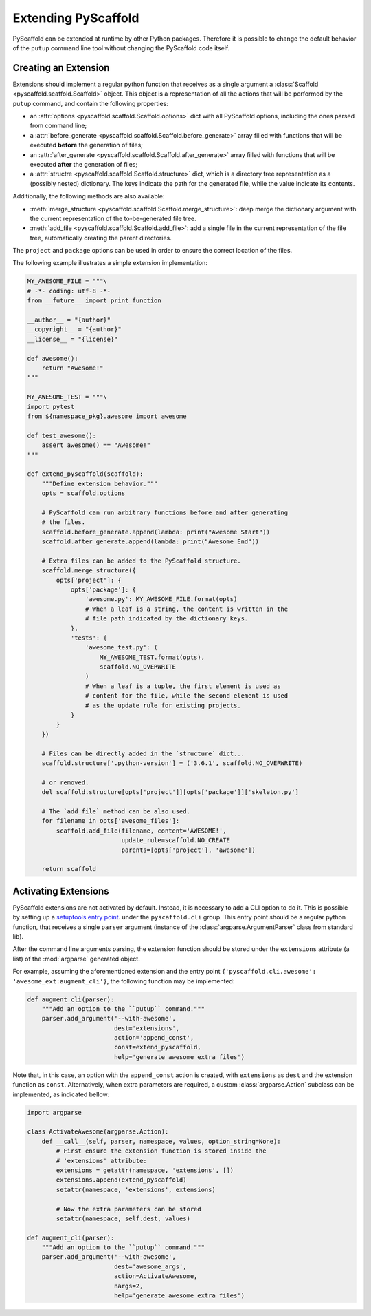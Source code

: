 .. _extensions:

====================
Extending PyScaffold
====================

PyScaffold can be extended at runtime by other Python packages.
Therefore it is possible to change the default behavior of the ``putup``
command line tool without changing the PyScaffold code itself.


Creating an Extension
=====================

Extensions should implement a regular python function that receives as a single
argument a :class:`Scaffold <pyscaffold.scaffold.Scaffold>` object.
This object is a representation of all the actions that will be performed by
the ``putup`` command, and contain the following properties:

* an :attr:`options <pyscaffold.scaffold.Scaffold.options>`
  dict with all PyScaffold options, including the ones parsed from command line;
* a :attr:`before_generate <pyscaffold.scaffold.Scaffold.before_generate>`
  array filled with functions that will be executed **before** the generation
  of files;
* an :attr:`after_generate <pyscaffold.scaffold.Scaffold.after_generate>`
  array filled with functions that will be executed **after** the generation
  of files;
* a :attr:`structre <pyscaffold.scaffold.Scaffold.structure>`
  dict, which is a directory tree representation as a (possibly nested)
  dictionary. The keys indicate the path for the generated file,
  while the value indicate its contents.

Additionally, the following methods are also available:

* :meth:`merge_structure <pyscaffold.scaffold.Scaffold.merge_structure>`:
  deep merge the dictionary argument with the current representation of the
  to-be-generated file tree.
* :meth:`add_file <pyscaffold.scaffold.Scaffold.add_file>`:
  add a single file in the current representation of the file tree,
  automatically creating the parent directories.

The ``project`` and  ``package`` options can be used in order to ensure the
correct location of the files.

The following example illustrates a simple extension implementation:

.. code-block:: python

    MY_AWESOME_FILE = """\
    # -*- coding: utf-8 -*-
    from __future__ import print_function

    __author__ = "{author}"
    __copyright__ = "{author}"
    __license__ = "{license}"

    def awesome():
        return "Awesome!"
    """

    MY_AWESOME_TEST = """\
    import pytest
    from ${namespace_pkg}.awesome import awesome

    def test_awesome():
        assert awesome() == "Awesome!"
    """

    def extend_pyscaffold(scaffold):
        """Define extension behavior."""
        opts = scaffold.options

        # PyScaffold can run arbitrary functions before and after generating
        # the files.
        scaffold.before_generate.append(lambda: print("Awesome Start"))
        scaffold.after_generate.append(lambda: print("Awesome End"))

        # Extra files can be added to the PyScaffold structure.
        scaffold.merge_structure({
            opts['project']: {
                opts['package']: {
                    'awesome.py': MY_AWESOME_FILE.format(opts)
                    # When a leaf is a string, the content is written in the
                    # file path indicated by the dictionary keys.
                },
                'tests': {
                    'awesome_test.py': (
                        MY_AWESOME_TEST.format(opts),
                        scaffold.NO_OVERWRITE
                    )
                    # When a leaf is a tuple, the first element is used as
                    # content for the file, while the second element is used
                    # as the update rule for existing projects.
                }
            }
        })

        # Files can be directly added in the `structure` dict...
        scaffold.structure['.python-version'] = ('3.6.1', scaffold.NO_OVERWRITE)

        # or removed.
        del scaffold.structure[opts['project']][opts['package']]['skeleton.py']

        # The `add_file` method can be also used.
        for filename in opts['awesome_files']:
            scaffold.add_file(filename, content='AWESOME!',
                              update_rule=scaffold.NO_CREATE
                              parents=[opts['project'], 'awesome'])

        return scaffold


Activating Extensions
=====================

PyScaffold extensions are not activated by default. Instead, it is necessary
to add a CLI option to do it.
This is possible by setting up a `setuptools entry point
<http://setuptools.readthedocs.io/en/latest/setuptools.html?highlight=dynamic#dynamic-discovery-of-services-and-plugins>`_.
under the ``pyscaffold.cli`` group.
This entry point should be a regular python function, that receives a
single ``parser`` argument (instance of the :class:`argparse.ArgumentParser`
class from standard lib).

After the command line arguments parsing, the extension function should be
stored under the ``extensions`` attribute (a list) of the :mod:`argparse`
generated object.

For example, assuming the aforementioned extension and the entry point
``{'pyscaffold.cli.awesome': 'awesome_ext:augment_cli'}``, the following
function may be implemented:

.. code-block:: python

    def augment_cli(parser):
        """Add an option to the ``putup`` command."""
        parser.add_argument('--with-awesome',
                            dest='extensions',
                            action='append_const',
                            const=extend_pyscaffold,
                            help='generate awesome extra files')

Note that, in this case, an option with the ``append_const`` action is created,
with ``extensions`` as ``dest`` and the extension function as ``const``.
Alternatively, when extra parameters are required, a custom
:class:`argparse.Action` subclass can be implemented, as indicated bellow:

.. code-block:: python

    import argparse

    class ActivateAwesome(argparse.Action):
        def __call__(self, parser, namespace, values, option_string=None):
            # First ensure the extension function is stored inside the
            # 'extensions' attribute:
            extensions = getattr(namespace, 'extensions', [])
            extensions.append(extend_pyscaffold)
            setattr(namespace, 'extensions', extensions)

            # Now the extra parameters can be stored
            setattr(namespace, self.dest, values)

    def augment_cli(parser):
        """Add an option to the ``putup`` command."""
        parser.add_argument('--with-awesome',
                            dest='awesome_args',
                            action=ActivateAwesome,
                            nargs=2,
                            help='generate awesome extra files')
